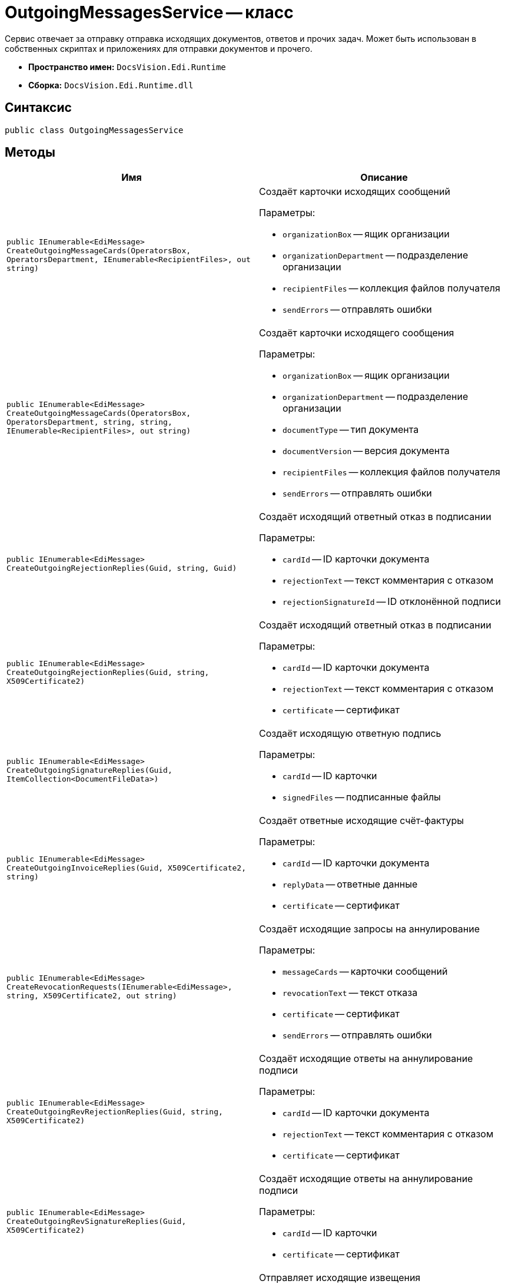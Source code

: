 = OutgoingMessagesService -- класс

Сервис отвечает за отправку отправка исходящих документов, ответов и прочих задач. Может быть использован в собственных скриптах и приложениях для отправки документов и прочего.

* *Пространство имен:* `DocsVision.Edi.Runtime`
* *Сборка:* `DocsVision.Edi.Runtime.dll`

== Синтаксис

[source,csharp]
----
public class OutgoingMessagesService
----

== Методы

[cols=",",options="header"]
|===
|Имя |Описание

|`public IEnumerable<EdiMessage> CreateOutgoingMessageCards(OperatorsBox, OperatorsDepartment, IEnumerable<RecipientFiles>, out string)`
a|Создаёт карточки исходящих сообщений

.Параметры:
* `organizationBox` -- ящик организации
* `organizationDepartment` -- подразделение организации
* `recipientFiles` -- коллекция файлов получателя
* `sendErrors` -- отправлять ошибки

|`public IEnumerable<EdiMessage> CreateOutgoingMessageCards(OperatorsBox, OperatorsDepartment, string, string, IEnumerable<RecipientFiles>, out string)`
a|Создаёт карточки исходящего сообщения

.Параметры:
* `organizationBox` -- ящик организации
* `organizationDepartment` -- подразделение организации
* `documentType` -- тип документа
* `documentVersion` -- версия документа
* `recipientFiles` -- коллекция файлов получателя
* `sendErrors` -- отправлять ошибки

|`public IEnumerable<EdiMessage> CreateOutgoingRejectionReplies(Guid, string, Guid)`
a|Создаёт исходящий ответный отказ в подписании

.Параметры:
* `cardId` -- ID карточки документа
* `rejectionText` -- текст комментария с отказом
* `rejectionSignatureId` -- ID отклонённой подписи

|`public IEnumerable<EdiMessage> CreateOutgoingRejectionReplies(Guid, string, X509Certificate2)`
a|Создаёт исходящий ответный отказ в подписании

.Параметры:
* `cardId` -- ID карточки документа
* `rejectionText` -- текст комментария с отказом
* `certificate` -- сертификат

|`public IEnumerable<EdiMessage> CreateOutgoingSignatureReplies(Guid, ItemCollection<DocumentFileData>)`
a|Создаёт исходящую ответную подпись

.Параметры:
* `cardId` -- ID карточки
* `signedFiles` -- подписанные файлы

|`public IEnumerable<EdiMessage> CreateOutgoingInvoiceReplies(Guid, X509Certificate2, string)`
a|Создаёт ответные исходящие счёт-фактуры

.Параметры:
* `cardId` -- ID карточки документа
* `replyData` -- ответные данные
* `certificate` -- сертификат

|`public IEnumerable<EdiMessage> CreateRevocationRequests(IEnumerable<EdiMessage>, string, X509Certificate2, out string)`
a|Создаёт исходящие запросы на аннулирование

.Параметры:
* `messageCards` -- карточки сообщений
* `revocationText` -- текст отказа
* `certificate` -- сертификат
* `sendErrors` -- отправлять ошибки

|`public IEnumerable<EdiMessage> CreateOutgoingRevRejectionReplies(Guid, string, X509Certificate2)`
a|Создаёт исходящие ответы на аннулирование подписи

.Параметры:
* `cardId` -- ID карточки документа
* `rejectionText` -- текст комментария с отказом
* `certificate` -- сертификат

|`public IEnumerable<EdiMessage> CreateOutgoingRevSignatureReplies(Guid, X509Certificate2)`
a|Создаёт исходящие ответы на аннулирование подписи

.Параметры:
* `cardId` -- ID карточки
* `certificate` -- сертификат

|`public IEnumerable<EdiMessage> CreateOutgoingReceipts(Guid, X509Certificate2)`
a|Отправляет исходящие извещения

.Параметры:
* `cardId` -- карточка
* `certificate` -- сертификат

|`public IEnumerable<EdiMessage> CreateCorrectionRequests(IEnumerable<EdiMessage>, string, X509Certificate2, out string sendErrors)`
a|Отправляет исходящие запросы на исправление

.Параметры:
* `messageCards` -- карточки сообщений
* `comment` -- комментарий
* `certificate` -- сертификат
* `sendErrors` -- отправлять ошибки

|`public IEnumerable<EdiMessage> FindSentMessageCards(Guid)`
|Находит отправленные карточки сообщений по ID карточки

|`public IEnumerable<EdiMessage> FindReceivedMessageCards(Guid)`
|Находит полученные карточки сообщений по ID карточки

|`public IEnumerable<EdiMessage> FindIncomingMessageCards(Guid)`
|Находит входящие карточки сообщений по ID карточки

|`public IEnumerable<EdiMessage> FindCorrectionMessageCards(Guid)`
|Находит карточки сообщений для исправления по ID карточки

|`public IEnumerable<EdiMessage> FindRevocationMessageCards(Guid)`
|Находит карточки сообщений для  аннулирования по ID карточки

|`public IEnumerable<EdiMessage> FindReceiptMessageCards(Guid)`
|Находит карточки сообщений, по которым требуется отправить извещения по ID карточки
|===